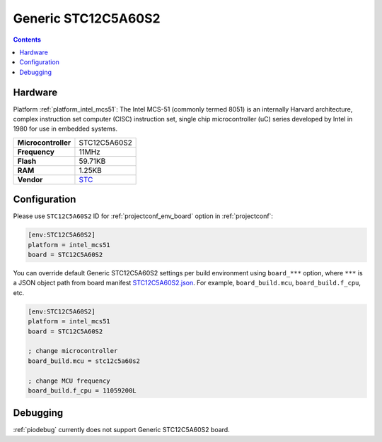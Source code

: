 ..  Copyright (c) 2014-present PlatformIO <contact@platformio.org>
    Licensed under the Apache License, Version 2.0 (the "License");
    you may not use this file except in compliance with the License.
    You may obtain a copy of the License at
       http://www.apache.org/licenses/LICENSE-2.0
    Unless required by applicable law or agreed to in writing, software
    distributed under the License is distributed on an "AS IS" BASIS,
    WITHOUT WARRANTIES OR CONDITIONS OF ANY KIND, either express or implied.
    See the License for the specific language governing permissions and
    limitations under the License.

.. _board_intel_mcs51_STC12C5A60S2:

Generic STC12C5A60S2
====================

.. contents::

Hardware
--------

Platform :ref:`platform_intel_mcs51`: The Intel MCS-51 (commonly termed 8051) is an internally Harvard architecture, complex instruction set computer (CISC) instruction set, single chip microcontroller (uC) series developed by Intel in 1980 for use in embedded systems.

.. list-table::

  * - **Microcontroller**
    - STC12C5A60S2
  * - **Frequency**
    - 11MHz
  * - **Flash**
    - 59.71KB
  * - **RAM**
    - 1.25KB
  * - **Vendor**
    - `STC <http://www.stcmicro.com/stc/stc12c5a32s2.html?utm_source=platformio.org&utm_medium=docs>`__


Configuration
-------------

Please use ``STC12C5A60S2`` ID for :ref:`projectconf_env_board` option in :ref:`projectconf`:

.. code-block:: ini

  [env:STC12C5A60S2]
  platform = intel_mcs51
  board = STC12C5A60S2

You can override default Generic STC12C5A60S2 settings per build environment using
``board_***`` option, where ``***`` is a JSON object path from
board manifest `STC12C5A60S2.json <https://github.com/platformio/platform-intel_mcs51/blob/master/boards/STC12C5A60S2.json>`_. For example,
``board_build.mcu``, ``board_build.f_cpu``, etc.

.. code-block:: ini

  [env:STC12C5A60S2]
  platform = intel_mcs51
  board = STC12C5A60S2

  ; change microcontroller
  board_build.mcu = stc12c5a60s2

  ; change MCU frequency
  board_build.f_cpu = 11059200L

Debugging
---------
:ref:`piodebug` currently does not support Generic STC12C5A60S2 board.